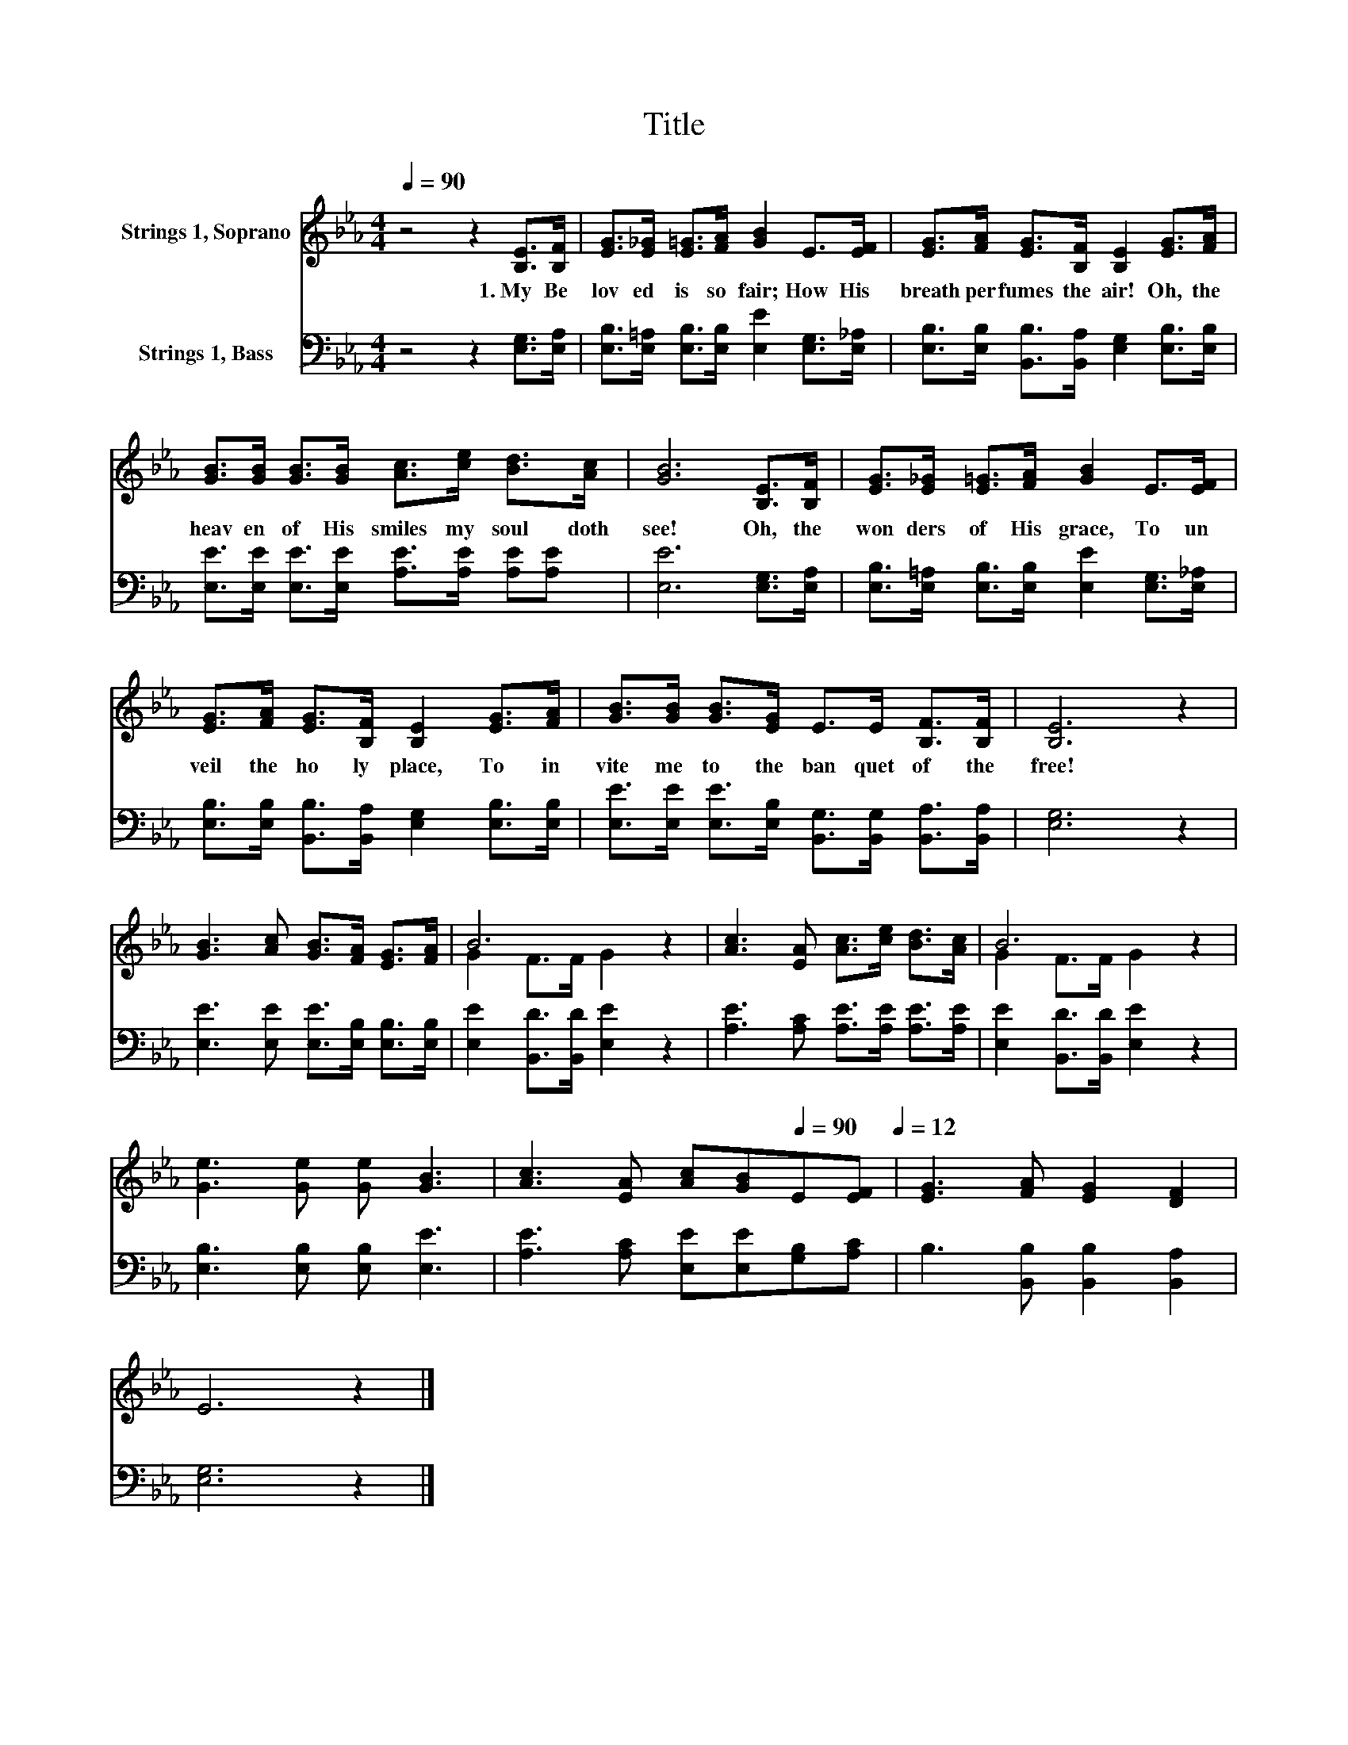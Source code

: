 X:1
T:Title
%%score ( 1 2 ) 3
L:1/8
Q:1/4=90
M:4/4
K:Eb
V:1 treble nm="Strings 1, Soprano"
V:2 treble 
V:3 bass nm="Strings 1, Bass"
V:1
 z4 z2 [B,E]>[B,F] | [EG]>[E_G] [E=G]>[FA] [GB]2 E>[EF] | [EG]>[FA] [EG]>[B,F] [B,E]2 [EG]>[FA] | %3
w: 1.~My~ Be|lov ed~ is~ so~ fair;~ How~ His~|breath~ per fumes~ the~ air!~ Oh,~ the~|
 [GB]>[GB] [GB]>[GB] [Ac]>[ce] [Bd]>[Ac] | [GB]6 [B,E]>[B,F] | [EG]>[E_G] [E=G]>[FA] [GB]2 E>[EF] | %6
w: heav en~ of~ His~ smiles~ my~ soul~ doth~|see!~ Oh,~ the~|won ders~ of~ His~ grace,~ To~ un|
 [EG]>[FA] [EG]>[B,F] [B,E]2 [EG]>[FA] | [GB]>[GB] [GB]>[EG] E>E [B,F]>[B,F] | [B,E]6 z2 | %9
w: veil~ the~ ho ly~ place,~ To~ in|vite~ me~ to~ the~ ban quet~ of~ the~|free!~|
 [GB]3 [Ac] [GB]>[FA] [EG]>[FA] | B6 z2 | [Ac]3 [EA] [Ac]>[ce] [Bd]>[Ac] | B6 z2 | %13
w: ||||
 [Ge]3 [Ge] [Ge] [GB]3 | [Ac]3 [EA] [Ac][GB][Q:1/4=90]E[EF][Q:1/4=12] | [EG]3 [FA] [EG]2 [DF]2 | %16
w: |||
 E6 z2 |] %17
w: |
V:2
 x8 | x8 | x8 | x8 | x8 | x8 | x8 | x8 | x8 | x8 | G2 F>F G2 z2 | x8 | G2 F>F G2 z2 | x8 | x8 | %15
 x8 | x8 |] %17
V:3
 z4 z2 [E,G,]>[E,A,] | [E,B,]>[E,=A,] [E,B,]>[E,B,] [E,E]2 [E,G,]>[E,_A,] | %2
 [E,B,]>[E,B,] [B,,B,]>[B,,A,] [E,G,]2 [E,B,]>[E,B,] | %3
 [E,E]>[E,E] [E,E]>[E,E] [A,E]>[A,E] [A,E][A,E] | [E,E]6 [E,G,]>[E,A,] | %5
 [E,B,]>[E,=A,] [E,B,]>[E,B,] [E,E]2 [E,G,]>[E,_A,] | %6
 [E,B,]>[E,B,] [B,,B,]>[B,,A,] [E,G,]2 [E,B,]>[E,B,] | %7
 [E,E]>[E,E] [E,E]>[E,B,] [B,,G,]>[B,,G,] [B,,A,]>[B,,A,] | [E,G,]6 z2 | %9
 [E,E]3 [E,E] [E,E]>[E,B,] [E,B,]>[E,B,] | [E,E]2 [B,,D]>[B,,D] [E,E]2 z2 | %11
 [A,E]3 [A,C] [A,E]>[A,E] [A,E]>[A,E] | [E,E]2 [B,,D]>[B,,D] [E,E]2 z2 | %13
 [E,B,]3 [E,B,] [E,B,] [E,E]3 | [A,E]3 [A,C] [E,E][E,E][G,B,][A,C] | %15
 B,3 [B,,B,] [B,,B,]2 [B,,A,]2 | [E,G,]6 z2 |] %17

